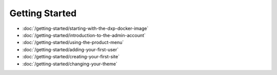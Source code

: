 Getting Started
===============

-  :doc:`/getting-started/starting-with-the-dxp-docker-image`
-  :doc:`/getting-started/introduction-to-the-admin-account`
-  :doc:`/getting-started/using-the-product-menu`
-  :doc:`/getting-started/adding-your-first-user`
-  :doc:`/getting-started/creating-your-first-site`
-  :doc:`/getting-started/changing-your-theme`